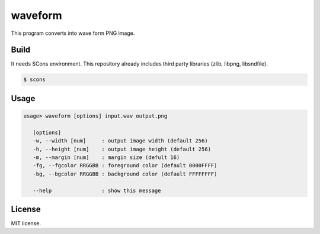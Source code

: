 waveform
=================

This program converts into wave form PNG image.

Build
-------------

It needs SCons environment. This repository already includes third party libraries (zlib, libpng, libsndfile).

.. code-block:: bash

   $ scons

Usage
-------------

.. code-block:: none

   usage> waveform [options] input.wav output.png

      [options]
      -w, --width [num]     : output image width (default 256)
      -h, --height [num]    : output image height (default 256)
      -m, --margin [num]    : margin size (defult 16)
      -fg, --fgcolor RRGGBB : foreground color (default 0000FFFF)
      -bg, --bgcolor RRGGBB : background color (default FFFFFFFF)

      --help                : show this message

License
-------------

MIT license.


